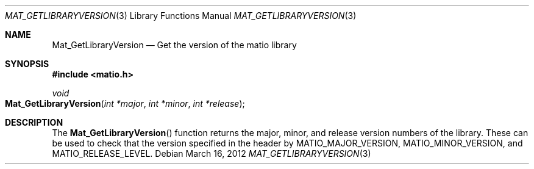 .\" Copyright (c) 2012-2016 Christopher C. Hulbert
.\" All rights reserved.
.\"
.\" Redistribution and use in source and binary forms, with or without
.\" modification, are permitted provided that the following conditions
.\" are met:
.\"
.\" 1. Redistributions of source code must retain the above copyright
.\"    notice, this list of conditions and the following disclaimer.
.\"
.\" 2. Redistributions in binary form must reproduce the above copyright
.\"    notice, this list of conditions and the following disclaimer in the
.\"    documentation and/or other materials provided with the distribution.
.\"
.\" THIS SOFTWARE IS PROVIDED BY CHRISTOPHER C. HULBERT ``AS IS'' AND
.\" ANY EXPRESS OR IMPLIED WARRANTIES, INCLUDING, BUT NOT LIMITED TO, THE
.\" IMPLIED WARRANTIES OF MERCHANTABILITY AND FITNESS FOR A PARTICULAR PURPOSE
.\" ARE DISCLAIMED.  IN NO EVENT SHALL CHRISTOPHER C. HULBERT OR CONTRIBUTORS
.\" BE LIABLE FOR ANY DIRECT, INDIRECT, INCIDENTAL, SPECIAL, EXEMPLARY, OR
.\" CONSEQUENTIAL DAMAGES (INCLUDING, BUT NOT LIMITED TO, PROCUREMENT OF
.\" SUBSTITUTE GOODS OR SERVICES; LOSS OF USE, DATA, OR PROFITS; OR BUSINESS
.\" INTERRUPTION) HOWEVER CAUSED AND ON ANY THEORY OF LIABILITY, WHETHER IN
.\" CONTRACT, STRICT LIABILITY, OR TORT (INCLUDING NEGLIGENCE OR OTHERWISE)
.\" ARISING IN ANY WAY OUT OF THE USE OF THIS SOFTWARE, EVEN IF ADVISED OF THE
.\" POSSIBILITY OF SUCH DAMAGE.
.\"
.Dd March 16, 2012
.Dt MAT_GETLIBRARYVERSION 3
.Os
.Sh NAME
.Nm Mat_GetLibraryVersion
.Nd Get the version of the matio library
.Sh SYNOPSIS
.Fd #include <matio.h>
.Ft void
.Fo Mat_GetLibraryVersion
.Fa "int *major"
.Fa "int *minor"
.Fa "int *release"
.Fc
.Sh DESCRIPTION
The
.Fn Mat_GetLibraryVersion
function returns the major, minor, and release version numbers of the library.
These can be used to check that the version specified in the header by
.Dv MATIO_MAJOR_VERSION,
.Dv MATIO_MINOR_VERSION,
and
.Dv MATIO_RELEASE_LEVEL.
